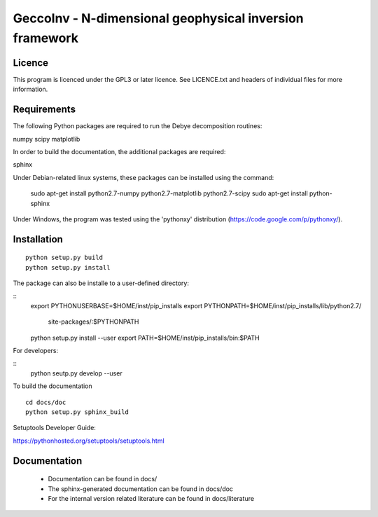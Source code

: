GeccoInv - N-dimensional geophysical inversion framework
========================================================

Licence
-------

This program is licenced under the GPL3 or later licence. See LICENCE.txt and
headers of individual files for more information.

Requirements
------------

The following Python packages are required to run the Debye decomposition
routines:

numpy
scipy
matplotlib

In order to build the documentation, the additional packages are required:

sphinx

Under Debian-related linux systems, these packages can be installed using the
command:

    sudo apt-get install python2.7-numpy python2.7-matplotlib python2.7-scipy
    sudo apt-get install python-sphinx

Under Windows, the program was tested using the 'pythonxy' distribution
(https://code.google.com/p/pythonxy/).


Installation
------------

::

    python setup.py build
    python setup.py install


The package can also be installe to a user-defined directory:

::
    export PYTHONUSERBASE=$HOME/inst/pip_installs
    export PYTHONPATH=$HOME/inst/pip_installs/lib/python2.7/\
        site-packages/:$PYTHONPATH
    python setup.py install --user
    export PATH=$HOME/inst/pip_installs/bin:$PATH


For developers:

::
    python seutp.py develop --user

To build the documentation

::

    cd docs/doc
    python setup.py sphinx_build

Setuptools Developer Guide:

https://pythonhosted.org/setuptools/setuptools.html

Documentation
-------------
 * Documentation can be found in docs/
 * The sphinx-generated documentation can be found in docs/doc
 * For the internal version related literature can be found in docs/literature

